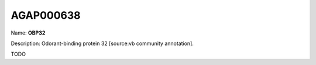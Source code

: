 
AGAP000638
=============

Name: **OBP32**

Description: Odorant-binding protein 32 [source:vb community annotation].

TODO
